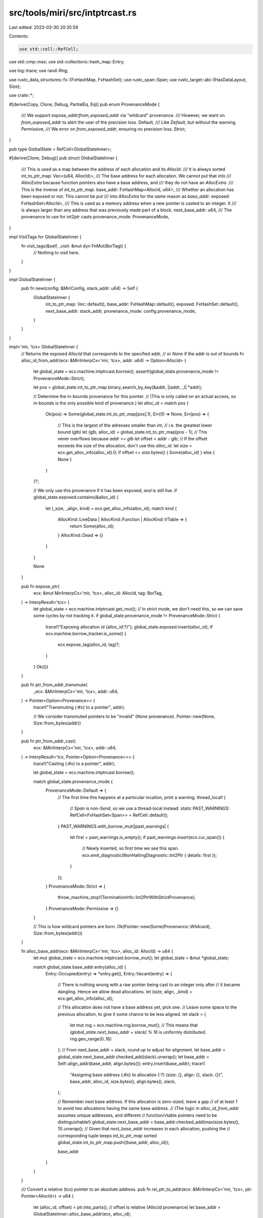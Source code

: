 src/tools/miri/src/intptrcast.rs
================================

Last edited: 2023-03-30 20:35:59

Contents:

.. code-block:: rs

    use std::cell::RefCell;
use std::cmp::max;
use std::collections::hash_map::Entry;

use log::trace;
use rand::Rng;

use rustc_data_structures::fx::{FxHashMap, FxHashSet};
use rustc_span::Span;
use rustc_target::abi::{HasDataLayout, Size};

use crate::*;

#[derive(Copy, Clone, Debug, PartialEq, Eq)]
pub enum ProvenanceMode {
    /// We support `expose_addr`/`from_exposed_addr` via "wildcard" provenance.
    /// However, we want on `from_exposed_addr` to alert the user of the precision loss.
    Default,
    /// Like `Default`, but without the warning.
    Permissive,
    /// We error on `from_exposed_addr`, ensuring no precision loss.
    Strict,
}

pub type GlobalState = RefCell<GlobalStateInner>;

#[derive(Clone, Debug)]
pub struct GlobalStateInner {
    /// This is used as a map between the address of each allocation and its `AllocId`.
    /// It is always sorted
    int_to_ptr_map: Vec<(u64, AllocId)>,
    /// The base address for each allocation.  We cannot put that into
    /// `AllocExtra` because function pointers also have a base address, and
    /// they do not have an `AllocExtra`.
    /// This is the inverse of `int_to_ptr_map`.
    base_addr: FxHashMap<AllocId, u64>,
    /// Whether an allocation has been exposed or not. This cannot be put
    /// into `AllocExtra` for the same reason as `base_addr`.
    exposed: FxHashSet<AllocId>,
    /// This is used as a memory address when a new pointer is casted to an integer. It
    /// is always larger than any address that was previously made part of a block.
    next_base_addr: u64,
    /// The provenance to use for int2ptr casts
    provenance_mode: ProvenanceMode,
}

impl VisitTags for GlobalStateInner {
    fn visit_tags(&self, _visit: &mut dyn FnMut(BorTag)) {
        // Nothing to visit here.
    }
}

impl GlobalStateInner {
    pub fn new(config: &MiriConfig, stack_addr: u64) -> Self {
        GlobalStateInner {
            int_to_ptr_map: Vec::default(),
            base_addr: FxHashMap::default(),
            exposed: FxHashSet::default(),
            next_base_addr: stack_addr,
            provenance_mode: config.provenance_mode,
        }
    }
}

impl<'mir, 'tcx> GlobalStateInner {
    // Returns the exposed `AllocId` that corresponds to the specified addr,
    // or `None` if the addr is out of bounds
    fn alloc_id_from_addr(ecx: &MiriInterpCx<'mir, 'tcx>, addr: u64) -> Option<AllocId> {
        let global_state = ecx.machine.intptrcast.borrow();
        assert!(global_state.provenance_mode != ProvenanceMode::Strict);

        let pos = global_state.int_to_ptr_map.binary_search_by_key(&addr, |(addr, _)| *addr);

        // Determine the in-bounds provenance for this pointer.
        // (This is only called on an actual access, so in-bounds is the only possible kind of provenance.)
        let alloc_id = match pos {
            Ok(pos) => Some(global_state.int_to_ptr_map[pos].1),
            Err(0) => None,
            Err(pos) => {
                // This is the largest of the adresses smaller than `int`,
                // i.e. the greatest lower bound (glb)
                let (glb, alloc_id) = global_state.int_to_ptr_map[pos - 1];
                // This never overflows because `addr >= glb`
                let offset = addr - glb;
                // If the offset exceeds the size of the allocation, don't use this `alloc_id`.
                let size = ecx.get_alloc_info(alloc_id).0;
                if offset <= size.bytes() { Some(alloc_id) } else { None }
            }
        }?;

        // We only use this provenance if it has been exposed, *and* is still live.
        if global_state.exposed.contains(&alloc_id) {
            let (_size, _align, kind) = ecx.get_alloc_info(alloc_id);
            match kind {
                AllocKind::LiveData | AllocKind::Function | AllocKind::VTable => {
                    return Some(alloc_id);
                }
                AllocKind::Dead => {}
            }
        }

        None
    }

    pub fn expose_ptr(
        ecx: &mut MiriInterpCx<'mir, 'tcx>,
        alloc_id: AllocId,
        tag: BorTag,
    ) -> InterpResult<'tcx> {
        let global_state = ecx.machine.intptrcast.get_mut();
        // In strict mode, we don't need this, so we can save some cycles by not tracking it.
        if global_state.provenance_mode != ProvenanceMode::Strict {
            trace!("Exposing allocation id {alloc_id:?}");
            global_state.exposed.insert(alloc_id);
            if ecx.machine.borrow_tracker.is_some() {
                ecx.expose_tag(alloc_id, tag)?;
            }
        }
        Ok(())
    }

    pub fn ptr_from_addr_transmute(
        _ecx: &MiriInterpCx<'mir, 'tcx>,
        addr: u64,
    ) -> Pointer<Option<Provenance>> {
        trace!("Transmuting {:#x} to a pointer", addr);

        // We consider transmuted pointers to be "invalid" (`None` provenance).
        Pointer::new(None, Size::from_bytes(addr))
    }

    pub fn ptr_from_addr_cast(
        ecx: &MiriInterpCx<'mir, 'tcx>,
        addr: u64,
    ) -> InterpResult<'tcx, Pointer<Option<Provenance>>> {
        trace!("Casting {:#x} to a pointer", addr);

        let global_state = ecx.machine.intptrcast.borrow();

        match global_state.provenance_mode {
            ProvenanceMode::Default => {
                // The first time this happens at a particular location, print a warning.
                thread_local! {
                    // `Span` is non-`Send`, so we use a thread-local instead.
                    static PAST_WARNINGS: RefCell<FxHashSet<Span>> = RefCell::default();
                }
                PAST_WARNINGS.with_borrow_mut(|past_warnings| {
                    let first = past_warnings.is_empty();
                    if past_warnings.insert(ecx.cur_span()) {
                        // Newly inserted, so first time we see this span.
                        ecx.emit_diagnostic(NonHaltingDiagnostic::Int2Ptr { details: first });
                    }
                });
            }
            ProvenanceMode::Strict => {
                throw_machine_stop!(TerminationInfo::Int2PtrWithStrictProvenance);
            }
            ProvenanceMode::Permissive => {}
        }

        // This is how wildcard pointers are born.
        Ok(Pointer::new(Some(Provenance::Wildcard), Size::from_bytes(addr)))
    }

    fn alloc_base_addr(ecx: &MiriInterpCx<'mir, 'tcx>, alloc_id: AllocId) -> u64 {
        let mut global_state = ecx.machine.intptrcast.borrow_mut();
        let global_state = &mut *global_state;

        match global_state.base_addr.entry(alloc_id) {
            Entry::Occupied(entry) => *entry.get(),
            Entry::Vacant(entry) => {
                // There is nothing wrong with a raw pointer being cast to an integer only after
                // it became dangling.  Hence we allow dead allocations.
                let (size, align, _kind) = ecx.get_alloc_info(alloc_id);

                // This allocation does not have a base address yet, pick one.
                // Leave some space to the previous allocation, to give it some chance to be less aligned.
                let slack = {
                    let mut rng = ecx.machine.rng.borrow_mut();
                    // This means that `(global_state.next_base_addr + slack) % 16` is uniformly distributed.
                    rng.gen_range(0..16)
                };
                // From next_base_addr + slack, round up to adjust for alignment.
                let base_addr = global_state.next_base_addr.checked_add(slack).unwrap();
                let base_addr = Self::align_addr(base_addr, align.bytes());
                entry.insert(base_addr);
                trace!(
                    "Assigning base address {:#x} to allocation {:?} (size: {}, align: {}, slack: {})",
                    base_addr,
                    alloc_id,
                    size.bytes(),
                    align.bytes(),
                    slack,
                );

                // Remember next base address.  If this allocation is zero-sized, leave a gap
                // of at least 1 to avoid two allocations having the same base address.
                // (The logic in `alloc_id_from_addr` assumes unique addresses, and different
                // function/vtable pointers need to be distinguishable!)
                global_state.next_base_addr = base_addr.checked_add(max(size.bytes(), 1)).unwrap();
                // Given that `next_base_addr` increases in each allocation, pushing the
                // corresponding tuple keeps `int_to_ptr_map` sorted
                global_state.int_to_ptr_map.push((base_addr, alloc_id));

                base_addr
            }
        }
    }

    /// Convert a relative (tcx) pointer to an absolute address.
    pub fn rel_ptr_to_addr(ecx: &MiriInterpCx<'mir, 'tcx>, ptr: Pointer<AllocId>) -> u64 {
        let (alloc_id, offset) = ptr.into_parts(); // offset is relative (AllocId provenance)
        let base_addr = GlobalStateInner::alloc_base_addr(ecx, alloc_id);

        // Add offset with the right kind of pointer-overflowing arithmetic.
        let dl = ecx.data_layout();
        dl.overflowing_offset(base_addr, offset.bytes()).0
    }

    /// When a pointer is used for a memory access, this computes where in which allocation the
    /// access is going.
    pub fn abs_ptr_to_rel(
        ecx: &MiriInterpCx<'mir, 'tcx>,
        ptr: Pointer<Provenance>,
    ) -> Option<(AllocId, Size)> {
        let (tag, addr) = ptr.into_parts(); // addr is absolute (Tag provenance)

        let alloc_id = if let Provenance::Concrete { alloc_id, .. } = tag {
            alloc_id
        } else {
            // A wildcard pointer.
            GlobalStateInner::alloc_id_from_addr(ecx, addr.bytes())?
        };

        let base_addr = GlobalStateInner::alloc_base_addr(ecx, alloc_id);

        // Wrapping "addr - base_addr"
        let dl = ecx.data_layout();
        #[allow(clippy::cast_possible_wrap)] // we want to wrap here
        let neg_base_addr = (base_addr as i64).wrapping_neg();
        Some((
            alloc_id,
            Size::from_bytes(dl.overflowing_signed_offset(addr.bytes(), neg_base_addr).0),
        ))
    }

    /// Shifts `addr` to make it aligned with `align` by rounding `addr` to the smallest multiple
    /// of `align` that is larger or equal to `addr`
    fn align_addr(addr: u64, align: u64) -> u64 {
        match addr % align {
            0 => addr,
            rem => addr.checked_add(align).unwrap() - rem,
        }
    }
}

#[cfg(test)]
mod tests {
    use super::*;

    #[test]
    fn test_align_addr() {
        assert_eq!(GlobalStateInner::align_addr(37, 4), 40);
        assert_eq!(GlobalStateInner::align_addr(44, 4), 44);
    }
}


